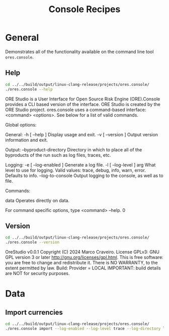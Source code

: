 :PROPERTIES:
:ID: 60086B77-B674-0B34-10AB-BF8AF3F8D75E
:END:
#+title: Console Recipes
#+author: Marco Craveiro
#+options: <:nil c:nil todo:nil ^:nil d:nil date:nil author:nil toc:nil html-postamble:nil
#+startup: inlineimages

* General

Demonstrates all of the functionality available on the command line tool
=ores.console=.

** Help

#+begin_src sh :exports both :results raw
cd ../../build/output/linux-clang-release/projects/ores.console/
./ores.console --help
#+END_SRC

#+RESULTS:
ORE Studio is a User Interface for Open Source Risk Engine (ORE).Console provides a CLI based version of the interface.
ORE Studio is created by the ORE Studio project.
ores.console uses a command-based interface: <command> <options>.
See below for a list of valid commands.

Global options:

General:
  -h [ --help ]           Display usage and exit.
  -v [ --version ]        Output version information and exit.

Output:
  --byproduct-directory   Directory in which to place all of the byproducts of
                          the run such as log files, traces, etc.

Logging:
  -e [ --log-enabled ]    Generate a log file.
  -l [ --log-level ] arg  What level to use for logging. Valid values: trace,
                          debug, info, warn, error. Defaults to info.
  --log-to-console        Output logging to the console, as well as to file.

Commands:

   data           Operates directly on data.

For command specific options, type <command> --help.
0

** Version

#+begin_src sh :exports both :results raw
cd ../../build/output/linux-clang-release/projects/ores.console/
./ores.console --version
#+END_SRC

#+RESULTS:
OreStudio v0.0.1
Copyright (C) 2024 Marco Craveiro.
License GPLv3: GNU GPL version 3 or later <http://gnu.org/licenses/gpl.html>.
This is free software: you are free to change and redistribute it.
There is NO WARRANTY, to the extent permitted by law.
Build: Provider = LOCAL
IMPORTANT: build details are NOT for security purposes.

* Data

** Import currencies

#+begin_src sh :exports both
cd ../../build/output/linux-clang-release/projects/ores.console/
./ores.console import --log-enabled --log-level trace --log-directory log
#+END_SRC

#+RESULTS:
